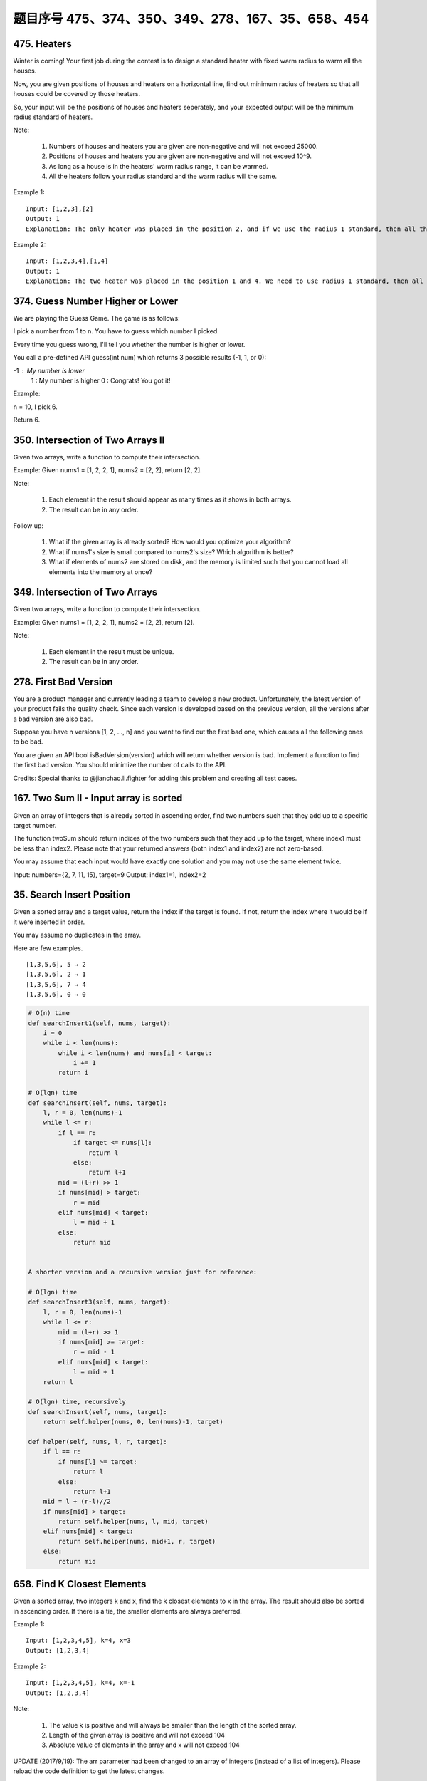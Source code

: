 题目序号 475、374、350、349、278、167、35、658、454
============================================================


475. Heaters
------------

Winter is coming! Your first job during the contest is to design a standard heater with fixed warm radius to warm all the houses.

Now, you are given positions of houses and heaters on a horizontal line, find out minimum radius of heaters so that all houses could be covered by those heaters.

So, your input will be the positions of houses and heaters seperately, and your expected output will be the minimum radius standard of heaters.

Note:

    #. Numbers of houses and heaters you are given are non-negative and will not exceed 25000.
    #. Positions of houses and heaters you are given are non-negative and will not exceed 10^9.
    #. As long as a house is in the heaters' warm radius range, it can be warmed.
    #. All the heaters follow your radius standard and the warm radius will the same.

Example 1:
::
    Input: [1,2,3],[2]
    Output: 1
    Explanation: The only heater was placed in the position 2, and if we use the radius 1 standard, then all the houses can be warmed.

Example 2:
::
    Input: [1,2,3,4],[1,4]
    Output: 1
    Explanation: The two heater was placed in the position 1 and 4. We need to use radius 1 standard, then all the houses can be warmed.




374. Guess Number Higher or Lower
---------------------------------


We are playing the Guess Game. The game is as follows:

I pick a number from 1 to n. You have to guess which number I picked.

Every time you guess wrong, I'll tell you whether the number is higher or lower.

You call a pre-defined API guess(int num) which returns 3 possible results (-1, 1, or 0):

-1 : My number is lower
 1 : My number is higher
 0 : Congrats! You got it!

Example:

n = 10, I pick 6.

Return 6.



350. Intersection of Two Arrays II
----------------------------------


Given two arrays, write a function to compute their intersection.

Example:
Given nums1 = [1, 2, 2, 1], nums2 = [2, 2], return [2, 2].

Note:

    #. Each element in the result should appear as many times as it shows in both arrays.
    #. The result can be in any order.

Follow up:

    #. What if the given array is already sorted? How would you optimize your algorithm?
    #. What if nums1's size is small compared to nums2's size? Which algorithm is better?
    #. What if elements of nums2 are stored on disk, and the memory is limited such that you cannot load all elements into the memory at once?





349. Intersection of Two Arrays
-------------------------------

Given two arrays, write a function to compute their intersection.

Example:
Given nums1 = [1, 2, 2, 1], nums2 = [2, 2], return [2].

Note:

    #. Each element in the result must be unique.
    #. The result can be in any order.


278. First Bad Version
----------------------


You are a product manager and currently leading a team to develop a new product. Unfortunately, the latest version of your product fails the quality check. Since each version is developed based on the previous version, all the versions after a bad version are also bad.

Suppose you have n versions [1, 2, ..., n] and you want to find out the first bad one, which causes all the following ones to be bad.

You are given an API bool isBadVersion(version) which will return whether version is bad. Implement a function to find the first bad version. You should minimize the number of calls to the API.

Credits:
Special thanks to @jianchao.li.fighter for adding this problem and creating all test cases.



167. Two Sum II - Input array is sorted
---------------------------------------

Given an array of integers that is already sorted in ascending order, find two numbers such that they add up to a specific target number.

The function twoSum should return indices of the two numbers such that they add up to the target, where index1 must be less than index2. Please note that your returned answers (both index1 and index2) are not zero-based.

You may assume that each input would have exactly one solution and you may not use the same element twice.

Input: numbers={2, 7, 11, 15}, target=9
Output: index1=1, index2=2 



35. Search Insert Position
--------------------------


Given a sorted array and a target value, return the index if the target is found. If not, return the index where it would be if it were inserted in order.

You may assume no duplicates in the array.

Here are few examples.
::
    [1,3,5,6], 5 → 2
    [1,3,5,6], 2 → 1
    [1,3,5,6], 7 → 4
    [1,3,5,6], 0 → 0 



.. code-block:: python

        
    # O(n) time 
    def searchInsert1(self, nums, target):
        i = 0
        while i < len(nums):
            while i < len(nums) and nums[i] < target:
                i += 1
            return i

    # O(lgn) time         
    def searchInsert(self, nums, target):
        l, r = 0, len(nums)-1
        while l <= r:
            if l == r:
                if target <= nums[l]:
                    return l
                else:
                    return l+1
            mid = (l+r) >> 1
            if nums[mid] > target:
                r = mid 
            elif nums[mid] < target:
                l = mid + 1 
            else:
                return mid  
        
        
    A shorter version and a recursive version just for reference:

    # O(lgn) time         
    def searchInsert3(self, nums, target):
        l, r = 0, len(nums)-1
        while l <= r:
            mid = (l+r) >> 1
            if nums[mid] >= target:
                r = mid - 1
            elif nums[mid] < target:
                l = mid + 1 
        return l
        
    # O(lgn) time, recursively
    def searchInsert(self, nums, target):
        return self.helper(nums, 0, len(nums)-1, target)
        
    def helper(self, nums, l, r, target):
        if l == r:
            if nums[l] >= target:
                return l
            else:
                return l+1
        mid = l + (r-l)//2
        if nums[mid] > target:
            return self.helper(nums, l, mid, target)
        elif nums[mid] < target:
            return self.helper(nums, mid+1, r, target)
        else:
            return mid  
        

658. Find K Closest Elements
----------------------------


Given a sorted array, two integers k and x, find the k closest elements to x in the array. The result should also be sorted in ascending order. If there is a tie, the smaller elements are always preferred.

Example 1:
::
    Input: [1,2,3,4,5], k=4, x=3
    Output: [1,2,3,4]

Example 2:
::
    Input: [1,2,3,4,5], k=4, x=-1
    Output: [1,2,3,4]

Note:

    #. The value k is positive and will always be smaller than the length of the sorted array.
    #. Length of the given array is positive and will not exceed 104
    #. Absolute value of elements in the array and x will not exceed 104

UPDATE (2017/9/19):
The arr parameter had been changed to an array of integers (instead of a list of integers). Please reload the code definition to get the latest changes. 



454. 4Sum II
------------



Given four lists A, B, C, D of integer values, compute how many tuples (i, j, k, l) there are such that A[i] + B[j] + C[k] + D[l] is zero.

To make problem a bit easier, all A, B, C, D have same length of N where 0 ≤ N ≤ 500. All integers are in the range of -228 to 228 - 1 and the result is guaranteed to be at most 231 - 1.

Example:
::
    Input:
    A = [ 1, 2]
    B = [-2,-1]
    C = [-1, 2]
    D = [ 0, 2]

    Output:
    2

Explanation:

The two tuples are:

1. (0, 0, 0, 1) -> A[0] + B[0] + C[0] + D[1] = 1 + (-2) + (-1) + 2 = 0

2. (1, 1, 0, 0) -> A[1] + B[1] + C[0] + D[0] = 2 + (-1) + (-1) + 0 = 0

